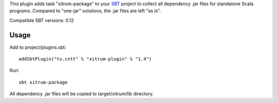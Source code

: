 This plugin adds task "xitrum-package" to your `SBT <http://www.scala-sbt.org/>`_ project to collect all
dependency .jar files for standalone Scala programs. Compared to "one-jar"
solutions, the .jar files are left "as is".

Compatible SBT versions: 0.12

Usage
-----

Add to project/plugins.sbt:

::

  addSbtPlugin("tv.cntt" % "xitrum-plugin" % "1.4")

Run:

::

  sbt xitrum-package

All dependency .jar files will be copied to target/xitrum/lib directory.
